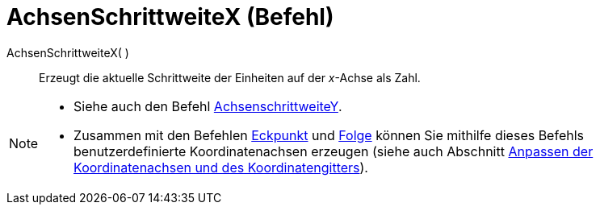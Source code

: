= AchsenSchrittweiteX (Befehl)
:page-en: commands/AxisStepX
ifdef::env-github[:imagesdir: /de/modules/ROOT/assets/images]

AchsenSchrittweiteX( )::
  Erzeugt die aktuelle Schrittweite der Einheiten auf der _x_-Achse als Zahl.

[NOTE]
====

* Siehe auch den Befehl xref:/commands/AchsenSchrittweiteY.adoc[AchsenschrittweiteY].
* Zusammen mit den Befehlen xref:/commands/Eckpunkt.adoc[Eckpunkt] und xref:/commands/Folge.adoc[Folge] können Sie
mithilfe dieses Befehls benutzerdefinierte Koordinatenachsen erzeugen (siehe auch Abschnitt
xref:/Grafik_Ansicht_anpassen.adoc[Anpassen der Koordinatenachsen und des Koordinatengitters]).

====
